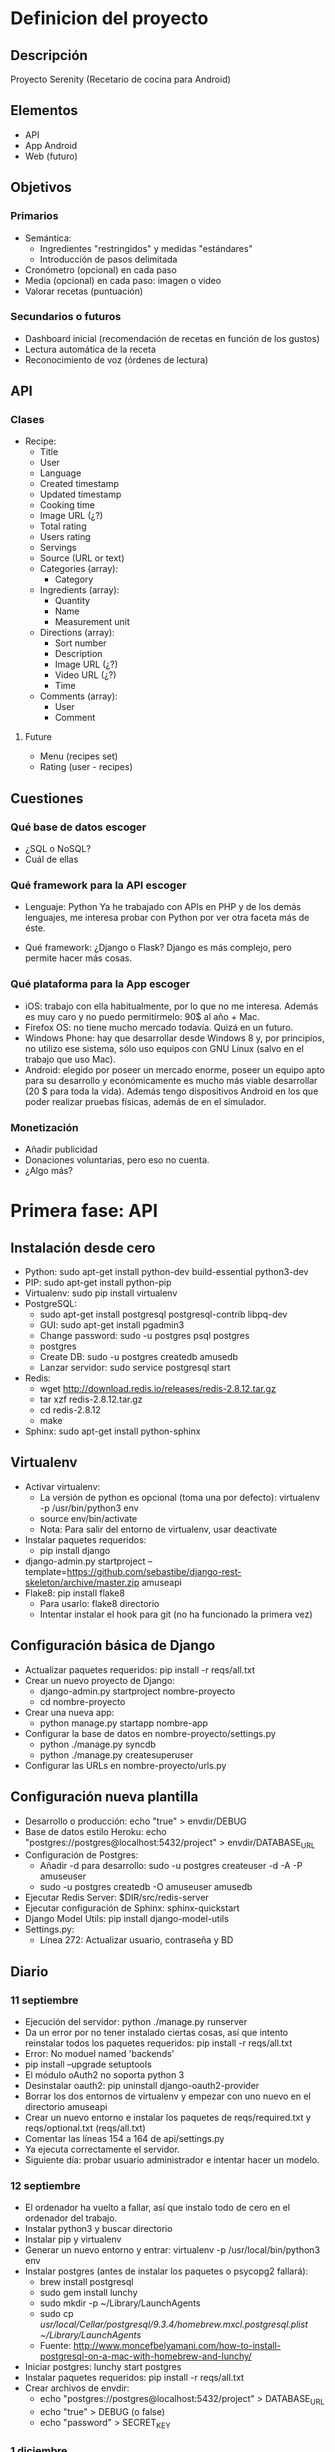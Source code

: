 * Definicion del proyecto
** Descripción
Proyecto Serenity (Recetario de cocina para Android)
** Elementos
- API
- App Android
- Web (futuro)

** Objetivos
*** Primarios
- Semántica:
  + Ingredientes "restringidos" y medidas "estándares"
  + Introducción de pasos delimitada
- Cronómetro (opcional) en cada paso
- Media (opcional) en cada paso: imagen o video
- Valorar recetas (puntuación)

*** Secundarios o futuros
- Dashboard inicial (recomendación de recetas en función de los
  gustos)
- Lectura automática de la receta
- Reconocimiento de voz (órdenes de lectura)

** API
*** Clases
- Recipe:
  + Title
  + User
  + Language
  + Created timestamp
  + Updated timestamp
  + Cooking time
  + Image URL (¿?)
  + Total rating
  + Users rating
  + Servings
  + Source (URL or text)
  + Categories (array):
    * Category
  + Ingredients (array):
    * Quantity
    * Name
    * Measurement unit
  + Directions (array):
    * Sort number
    * Description
    * Image URL (¿?)
    * Video URL (¿?)
    * Time
  + Comments (array):
    * User
    * Comment

**** Future
- Menu (recipes set)
- Rating (user - recipes)

** Cuestiones
*** Qué base de datos escoger
- ¿SQL o NoSQL?
- Cuál de ellas
*** Qué framework para la API escoger
- Lenguaje: Python
  Ya he trabajado con APIs en PHP y de los demás lenguajes, me
  interesa probar con Python por ver otra faceta más de éste.

- Qué framework: ¿Django o Flask?
  Django es más complejo, pero permite hacer más cosas.

*** Qué plataforma para la App escoger
- iOS: trabajo con ella habitualmente, por lo que no me
  interesa. Además es muy caro y no puedo permitírmelo: 90$ al año +
  Mac.
- Firefox OS: no tiene mucho mercado todavía. Quizá en un futuro.
- Windows Phone: hay que desarrollar desde Windows 8 y, por
  principios, no utilizo ese sistema, sólo uso equipos con GNU Linux
  (salvo en el trabajo que uso Mac).
- Android: elegido por poseer un mercado enorme, poseer un equipo
  apto para su desarrollo y económicamente es mucho más viable
  desarrollar (20 $ para toda la vida). Además tengo dispositivos
  Android en los que poder realizar pruebas físicas, además de en el
  simulador.

*** Monetización
- Añadir publicidad
- Donaciones voluntarias, pero eso no cuenta.
- ¿Algo más?
* Primera fase: API
** Instalación desde cero
- Python: sudo apt-get install python-dev build-essential python3-dev
- PIP: sudo apt-get install python-pip
- Virtualenv: sudo pip install virtualenv
- PostgreSQL:
  + sudo apt-get install postgresql postgresql-contrib libpq-dev
  + GUI: sudo apt-get install pgadmin3
  + Change password: sudo -u postgres psql postgres
  + \password postgres
  + Create DB: sudo -u postgres createdb amusedb
  + Lanzar servidor: sudo service postgresql start
- Redis:
  + wget http://download.redis.io/releases/redis-2.8.12.tar.gz
  + tar xzf redis-2.8.12.tar.gz
  + cd redis-2.8.12
  + make
- Sphinx: sudo apt-get install python-sphinx

** Virtualenv
- Activar virtualenv:
  + La versión de python es opcional (toma una por defecto):
    virtualenv -p /usr/bin/python3 env 
  + source env/bin/activate
  + Nota: Para salir del entorno de virtualenv, usar deactivate
- Instalar paquetes requeridos:
  + pip install django
- django-admin.py startproject
  --template=https://github.com/sebastibe/django-rest-skeleton/archive/master.zip amuseapi
- Flake8: pip install flake8
  + Para usarlo: flake8 directorio
  + Intentar instalar el hook para git (no ha funcionado la primera vez)

    
** Configuración básica de Django
- Actualizar paquetes requeridos:
  pip install -r reqs/all.txt
- Crear un nuevo proyecto de Django:
  + django-admin.py startproject nombre-proyecto
  + cd nombre-proyecto
- Crear una nueva app:
  + python manage.py startapp nombre-app
- Configurar la base de datos en nombre-proyecto/settings.py
  + python ./manage.py syncdb
  + python ./manage.py createsuperuser
- Configurar las URLs en nombre-proyecto/urls.py


** Configuración nueva plantilla
- Desarrollo o producción: echo "true" > envdir/DEBUG
- Base de datos estilo Heroku:
   echo "postgres://postgres@localhost:5432/project" > envdir/DATABASE_URL
- Configuración de Postgres:
  + Añadir -d para desarrollo: sudo -u postgres createuser -d -A -P amuseuser
  + sudo -u postgres createdb -O amuseuser amusedb
- Ejecutar Redis Server: $DIR/src/redis-server
- Ejecutar configuración de Sphinx: sphinx-quickstart
- Django Model Utils: pip install django-model-utils
- Settings.py:
  + Línea 272: Actualizar usuario, contraseña y BD

** Diario
*** 11 septiembre
- Ejecución del servidor: python ./manage.py runserver
- Da un error por no tener instalado ciertas cosas, así que intento
  reinstalar todos los paquetes requeridos:
  pip install -r reqs/all.txt
- Error: No moduel named 'backends'
- pip install --upgrade setuptools
- El módulo oAuth2 no soporta python 3
- Desinstalar oauth2: pip uninstall django-oauth2-provider
- Borrar los dos entornos de virtualenv y empezar con uno nuevo en el
  directorio amuseapi
- Crear un nuevo entorno e instalar los paquetes de reqs/required.txt
  y reqs/optional.txt (reqs/all.txt)
- Comentar las líneas 154 a 164 de api/settings.py
- Ya ejecuta correctamente el servidor.
- Siguiente día: probar usuario administrador e intentar hacer un modelo.

*** 12 septiembre
- El ordenador ha vuelto a fallar, así que instalo todo de cero en el ordenador del trabajo.
- Instalar python3 y buscar directorio
- Instalar pip y virtualenv
- Generar un nuevo entorno y entrar: virtualenv -p /usr/local/bin/python3 env
- Instalar postgres (antes de instalar los paquetes o psycopg2 fallará):
  + brew install postgresql
  + sudo gem install lunchy
  + sudo mkdir -p ~/Library/LaunchAgents
  + sudo cp /usr/local/Cellar/postgresql/9.3.4/homebrew.mxcl.postgresql.plist ~/Library/LaunchAgents/
  + Fuente: http://www.moncefbelyamani.com/how-to-install-postgresql-on-a-mac-with-homebrew-and-lunchy/
- Iniciar postgres: lunchy start postgres
- Instalar paquetes requeridos: pip install -r reqs/all.txt
- Crear archivos de envdir:
  + echo "postgres://postgres@localhost:5432/project" > DATABASE_URL
  + echo "true" > DEBUG (o false)
  + echo "password" > SECRET_KEY

*** 1 diciembre
**** Vagrant
    - Nuevo repo: drf-vagrant-config
    - Uso:
      + vagrant up
      + vagrant ssh
      + vagrant destroy
    - Fracaso total: no funciona nada. Problemas con ansible.
    - Borrado del repo
**** Reinicio
    - source env/bin/activate
    - pip install -r reqs/all.txt
    - python manage.py runserver
    - Funciona, pero da un error de permisos: "Authentication
      credentials were not provided."
**** Postgre
    - Acceso:  sudo -u postgres psql
    - El usuario, la base de datos y la contraseña están
      correctamente definidos.
    - Reconfiguración de la base de datos en settings.py:
DATABASES = {
    'default': {
        'ENGINE': 'django.db.backends.postgresql_psycopg2',
        'NAME': 'amusedb',
        'USER': 'amuseuser',
        'PASSWORD': '171287',
        'HOST': '127.0.0.1'
    }
}

**** Otros problemas
    - Nuevo error: "relation "django_site" does not exist"
    - Resincronizando DB: python manage.py syncdb
      A partir de ahora hay que usar manage.py migrate, para no
      perder los datos.
    - Fallo de sincronización con users_User: ./manage.py migrate
    - Creación de superusuario: ./manage.py createsuperuser
    - Entrar en la URL y loguearse ya funciona.



*** 7 enero
- Buscando tipos de datos
- Maps y lists: http://drf-compound-fields.readthedocs.org/en/latest/readme.html

*** 10 enero
- Nuevos modelos de datos
- Nuevos serializadores
- Nuevas vistas
- Al probar la vista "recipe_list" da un error. No se si tiene que
  ver con que no exista ninguna receta en la base de datos.
*** 11 enero
- ./manage.py syncdb
  Creando tablas:
Creating table recipes_category
Creating table recipes_ingredient
Creating table recipes_direction
Creating table recipes_comment
Creating table recipes_recipe_ingredients
Creating table recipes_recipe_comments
Creating table recipes_recipe_directions
Creating table recipes_recipe_categories
Creating table recipes_recipe
   Elementos no sincronizados:
Not synced (use migrations):
 - rest_framework.authtoken
 - api.users
 - django_extensions
(use ./manage.py migrate to migrate these)

- Probablemente debería haber usado: python manage.py makemigrations
  recipes
  + No. makemigrations ya no existe.
- Añadiendo permisos a la API:
  +  Abrir los GETs a cualquiera (aunque no esté logueado).
- Añadiendo usuario a la receta.
- Añadiendo hipervínculos a toda la API.
- Fallo con users.
  + Tratando de hacer una migración, no funciona.
  + Prueba de actualización de django a versión 1.7.2: no es
    compatible con south (hay que hacer una actualización distinta).
    https://docs.djangoproject.com/en/dev/topics/migrations/#upgrading-from-south
  + Restauración de django (versión 1.6.9 en lugar de 1.6.5).
  + Borrado de la base de datos (desde línea de comandos como usuario postgres):
    dropdb 'amusedb'
  + Creándola de nuevo:
    createdb -O amuseuser amusedb
  + Sincronizando esquema:
    ./manage.py syncdb
    ./manage.py migrate
  + Creando superusuario de nuevo:
    ./manage.py createsuperuser
  + Ahora sí funciona users.

*** 12 enero
- Añadiendo nuevos serializers (para los demás elementos).
- Definiendo timestamps por defecto (actualizables en create o en
  update).
- Intentando buscar una forma de añadir un nuevo método: rate, para
  añadir puntuación sin ser usuario poseedor de la receta y modificar
  2 variables del modelo (total_rating y users_rating) a partir de
  ambas y una tercera dada (la puntuación del nuevo usuario).
- También hay que añadir filtros (normales y de campos manytomany).
  http://stackoverflow.com/questions/25943426/django-rest-framework-get-filter-on-manytomany-field

*** 13 enero
- Definiendo método de puntuación básico: recipe el id de la receta y
  la puntuación e incrementa la puntuación total en el valor dado y
  el número de usuarios que han votado en 1.
  + Habría que incluir una tabla más al modelo, con las puntuaciones,
    para que cada usuario sepa que ya ha votado y cuál ha sido su
    puntuación.
  + También habría que añadir esa tabla a una comprobación inicial en
    el método de puntuación, para que si hay una puntuación ya dada
    se modifique (para ello, habría que dar otro dato más, que sería
    la puntuación anterior, o mejor se podría obtener de la tabla
    anexa).
- Añadiendo filtros básicos a Recipe.
- Añadiendo filtros complejos: categories, ingredients, users.
- Hay que probar si la inserción de datos, modificación y lectura
  funciona correctamente.

*** 14 enero
- Abriendo los métodos GET a cualquier usuario (registrado o anónimo).
- Users no funciona de ninguna manera.
- Migración de datos:
  + ./manage.py schemamigration users --initial (no hace falta)
  + ./manage.py schemamigration recipes --initial
  + Borrar y crear base de datos
  + ./manage.py syncdb
  + ./manage.py migrate users (hace users y authtoken a la vez)
  + ./manage.py migrate recipes
  + ./manage.py migrate django_extensions
  + ./manage.py createsuperuser
- El usuario no se está enlazando porque no existe (hay un
  superusuario que no tiene nada que ver con uno de clase User)

*** Por hacer
- TODO: Pruebas de datos.
- TODO: Añadir usuario a comentarios.
- TODO: Método para agregar comentarios a una receta (independiente de
  los métodos básicos).
- TODO: Revisar cómo funcionan las migraciones con south.
** Fuentes
*** Plantillas
- Django REST skeleton (plantilla):
  https://github.com/sebastibe/django-rest-skeleton
- Django REST framework template:
  http://vincent.is/making-a-django-rest-framework-template/
*** Modelos
- Django Model Utils: https://django-model-utils.readthedocs.org/en/latest/index.html
-
  http://stackoverflow.com/questions/18958205/concurrent-requests-in-django
-
  http://stackoverflow.com/questions/1355150/django-when-saving-how-can-you-check-if-a-field-has-changed
*** Imgur
- http://api.imgur.com/
- https://github.com/jacobgreenleaf/imgur-python/
- https://github.com/talklittle/ImgurAPIv3ExampleAndroid
*** Postgres
- https://help.ubuntu.com/community/PostgreSQL
  
